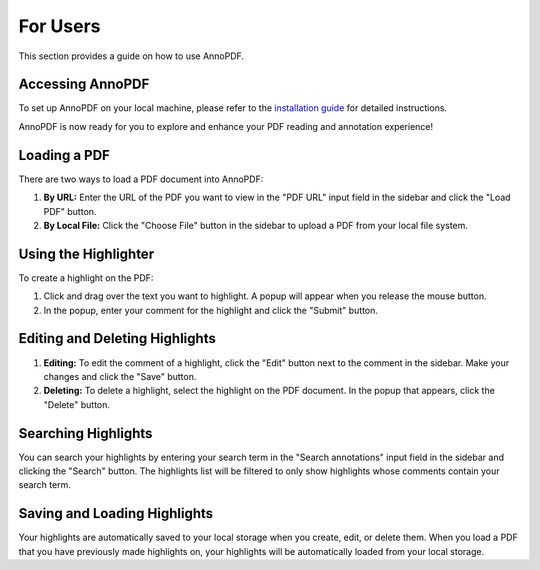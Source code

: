 For Users
==========

This section provides a guide on how to use AnnoPDF.

Accessing AnnoPDF
-----------------

To set up AnnoPDF on your local machine, please refer to the `installation guide <https://pdf-highlighter.readthedocs.io/en/latest/developers/index.html#installing-annopdf-on-a-local-machine>`_ for detailed instructions.

AnnoPDF is now ready for you to explore and enhance your PDF reading and annotation experience!


Loading a PDF
-------------

There are two ways to load a PDF document into AnnoPDF:

1. **By URL:** Enter the URL of the PDF you want to view in the "PDF URL" input field in the sidebar and click the "Load PDF" button.

2. **By Local File:** Click the "Choose File" button in the sidebar to upload a PDF from your local file system.

Using the Highlighter
---------------------

To create a highlight on the PDF:

1. Click and drag over the text you want to highlight. A popup will appear when you release the mouse button.

2. In the popup, enter your comment for the highlight and click the "Submit" button.

Editing and Deleting Highlights
-------------------------------

1. **Editing:** To edit the comment of a highlight, click the "Edit" button next to the comment in the sidebar. Make your changes and click the "Save" button.

2. **Deleting:** To delete a highlight, select the highlight on the PDF document. In the popup that appears, click the "Delete" button.

Searching Highlights
--------------------

You can search your highlights by entering your search term in the "Search annotations" input field in the sidebar and clicking the "Search" button. The highlights list will be filtered to only show highlights whose comments contain your search term.

Saving and Loading Highlights
-----------------------------

Your highlights are automatically saved to your local storage when you create, edit, or delete them. When you load a PDF that you have previously made highlights on, your highlights will be automatically loaded from your local storage.
